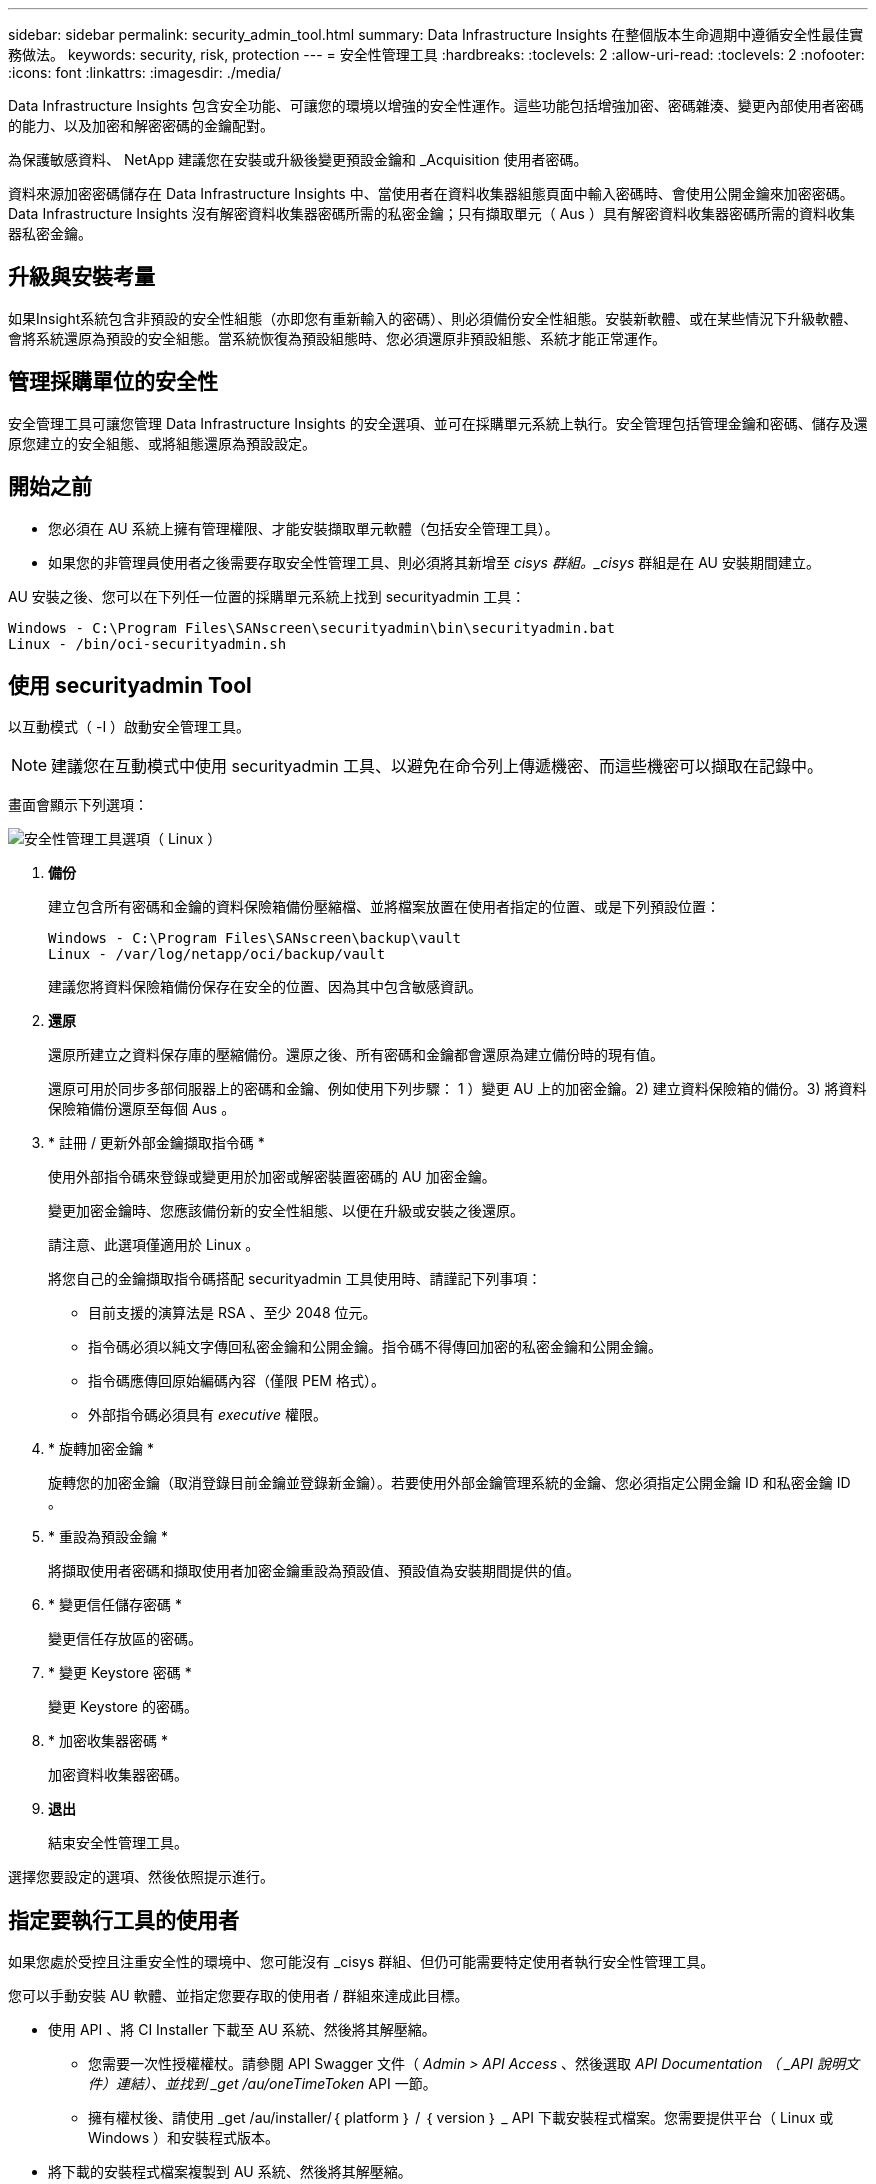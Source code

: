 ---
sidebar: sidebar 
permalink: security_admin_tool.html 
summary: Data Infrastructure Insights 在整個版本生命週期中遵循安全性最佳實務做法。 
keywords: security, risk, protection 
---
= 安全性管理工具
:hardbreaks:
:toclevels: 2
:allow-uri-read: 
:toclevels: 2
:nofooter: 
:icons: font
:linkattrs: 
:imagesdir: ./media/


[role="lead"]
Data Infrastructure Insights 包含安全功能、可讓您的環境以增強的安全性運作。這些功能包括增強加密、密碼雜湊、變更內部使用者密碼的能力、以及加密和解密密碼的金鑰配對。

為保護敏感資料、 NetApp 建議您在安裝或升級後變更預設金鑰和 _Acquisition 使用者密碼。

資料來源加密密碼儲存在 Data Infrastructure Insights 中、當使用者在資料收集器組態頁面中輸入密碼時、會使用公開金鑰來加密密碼。Data Infrastructure Insights 沒有解密資料收集器密碼所需的私密金鑰；只有擷取單元（ Aus ）具有解密資料收集器密碼所需的資料收集器私密金鑰。



== 升級與安裝考量

如果Insight系統包含非預設的安全性組態（亦即您有重新輸入的密碼）、則必須備份安全性組態。安裝新軟體、或在某些情況下升級軟體、會將系統還原為預設的安全組態。當系統恢復為預設組態時、您必須還原非預設組態、系統才能正常運作。



== 管理採購單位的安全性

安全管理工具可讓您管理 Data Infrastructure Insights 的安全選項、並可在採購單元系統上執行。安全管理包括管理金鑰和密碼、儲存及還原您建立的安全組態、或將組態還原為預設設定。



== 開始之前

* 您必須在 AU 系統上擁有管理權限、才能安裝擷取單元軟體（包括安全管理工具）。
* 如果您的非管理員使用者之後需要存取安全性管理工具、則必須將其新增至 _cisys 群組。_cisys_ 群組是在 AU 安裝期間建立。


AU 安裝之後、您可以在下列任一位置的採購單元系統上找到 securityadmin 工具：

....
Windows - C:\Program Files\SANscreen\securityadmin\bin\securityadmin.bat
Linux - /bin/oci-securityadmin.sh
....


== 使用 securityadmin Tool

以互動模式（ -I ）啟動安全管理工具。


NOTE: 建議您在互動模式中使用 securityadmin 工具、以避免在命令列上傳遞機密、而這些機密可以擷取在記錄中。

畫面會顯示下列選項：

image:SecurityAdminMenuChoices.png["安全性管理工具選項（ Linux ）"]

. *備份*
+
建立包含所有密碼和金鑰的資料保險箱備份壓縮檔、並將檔案放置在使用者指定的位置、或是下列預設位置：

+
....
Windows - C:\Program Files\SANscreen\backup\vault
Linux - /var/log/netapp/oci/backup/vault
....
+
建議您將資料保險箱備份保存在安全的位置、因為其中包含敏感資訊。

. *還原*
+
還原所建立之資料保存庫的壓縮備份。還原之後、所有密碼和金鑰都會還原為建立備份時的現有值。

+
還原可用於同步多部伺服器上的密碼和金鑰、例如使用下列步驟： 1 ）變更 AU 上的加密金鑰。2) 建立資料保險箱的備份。3) 將資料保險箱備份還原至每個 Aus 。

. * 註冊 / 更新外部金鑰擷取指令碼 *
+
使用外部指令碼來登錄或變更用於加密或解密裝置密碼的 AU 加密金鑰。

+
變更加密金鑰時、您應該備份新的安全性組態、以便在升級或安裝之後還原。

+
請注意、此選項僅適用於 Linux 。

+
將您自己的金鑰擷取指令碼搭配 securityadmin 工具使用時、請謹記下列事項：

+
** 目前支援的演算法是 RSA 、至少 2048 位元。
** 指令碼必須以純文字傳回私密金鑰和公開金鑰。指令碼不得傳回加密的私密金鑰和公開金鑰。
** 指令碼應傳回原始編碼內容（僅限 PEM 格式）。
** 外部指令碼必須具有 _executive_ 權限。


. * 旋轉加密金鑰 *
+
旋轉您的加密金鑰（取消登錄目前金鑰並登錄新金鑰）。若要使用外部金鑰管理系統的金鑰、您必須指定公開金鑰 ID 和私密金鑰 ID 。



. * 重設為預設金鑰 *
+
將擷取使用者密碼和擷取使用者加密金鑰重設為預設值、預設值為安裝期間提供的值。

. * 變更信任儲存密碼 *
+
變更信任存放區的密碼。

. * 變更 Keystore 密碼 *
+
變更 Keystore 的密碼。

. * 加密收集器密碼 *
+
加密資料收集器密碼。

. *退出*
+
結束安全性管理工具。



選擇您要設定的選項、然後依照提示進行。



== 指定要執行工具的使用者

如果您處於受控且注重安全性的環境中、您可能沒有 _cisys 群組、但仍可能需要特定使用者執行安全性管理工具。

您可以手動安裝 AU 軟體、並指定您要存取的使用者 / 群組來達成此目標。

* 使用 API 、將 CI Installer 下載至 AU 系統、然後將其解壓縮。
+
** 您需要一次性授權權杖。請參閱 API Swagger 文件（ _Admin > API Access_ 、然後選取 _API Documentation （ _API 說明文件）連結）、並找到 _get /au/oneTimeToken_ API 一節。
** 擁有權杖後、請使用 _get /au/installer/｛ platform ｝ / ｛ version ｝ _ API 下載安裝程式檔案。您需要提供平台（ Linux 或 Windows ）和安裝程式版本。


* 將下載的安裝程式檔案複製到 AU 系統、然後將其解壓縮。
* 瀏覽至包含檔案的資料夾、並以 root 身分執行安裝程式、指定使用者和群組：
+
 ./cloudinsights-install.sh <User> <Group>


如果指定的使用者和 / 或群組不存在、將會建立這些使用者和 / 或群組。使用者將可存取安全管理工具。



== 更新或移除 Proxy

securityadmin 工具可用來設定或移除擷取單元的 Proxy 資訊、方法是使用 _ pr_ 參數執行工具：

[listing]
----
[root@ci-eng-linau bin]# ./securityadmin -pr
usage: securityadmin -pr -ap <arg> | -h | -rp | -upr <arg>

The purpose of this tool is to enable reconfiguration of security aspects
of the Acquisition Unit such as encryption keys, and proxy configuration,
etc. For more information about this tool, please check the Data Infrastructure Insights
Documentation.

-ap,--add-proxy <arg>       add a proxy server.  Arguments: ip=ip
                             port=port user=user password=password
                             domain=domain
                             (Note: Always use double quote(") or single
                             quote(') around user and password to escape
                             any special characters, e.g., <, >, ~, `, ^,
                             !
                             For example: user="test" password="t'!<@1"
                             Note: domain is required if the proxy auth
                             scheme is NTLM.)
-h,--help
-rp,--remove-proxy          remove proxy server
-upr,--update-proxy <arg>   update a proxy.  Arguments: ip=ip port=port
                             user=user password=password domain=domain
                             (Note: Always use double quote(") or single
                             quote(') around user and password to escape
                             any special characters, e.g., <, >, ~, `, ^,
                             !
                             For example: user="test" password="t'!<@1"
                             Note: domain is required if the proxy auth
                             scheme is NTLM.)
----
例如、若要移除 Proxy 、請執行下列命令：

 [root@ci-eng-linau bin]# ./securityadmin -pr -rp
執行命令後、您必須重新啟動擷取單元。

若要更新 Proxy 、命令是

 ./securityadmin -pr -upr <arg>


== 外部金鑰擷取

如果您提供 UNIX Shell 指令碼、擷取單元可以執行該指令碼、從金鑰管理系統擷取 * 私密金鑰 * 和 * 公開金鑰 * 。

為了擷取關鍵資料、 Data Infrastructure Insights 將會執行指令碼、傳入兩個參數： _key id_ 和 _key type_ 。_Key ID_ 可用於識別金鑰管理系統中的金鑰。_Key 類型 _ 為「公開」或「私人」。當金鑰類型為「公開」時、指令碼必須傳回公開金鑰。當金鑰類型為「私密」時、必須傳回私密金鑰。

若要將金鑰傳回擷取單元、指令碼必須將金鑰列印至標準輸出。指令碼必須列印 _ 僅 _ 標準輸出金鑰；不得將其他文字列印至標準輸出。一旦要求的金鑰列印至標準輸出、指令碼必須以 0 結束代碼結束、任何其他傳回代碼都會被視為錯誤。

指令碼必須使用 securityadmin 工具在擷取單元中登錄、該工具會執行指令碼和擷取單元。指令碼必須具有 root 和「 cisys 」使用者的 _read_ 和 _executive_ 權限。如果在登錄後修改 Shell 指令碼、則必須重新在擷取單元中登錄修改後的 Shell 指令碼。

|===


| 輸入參數：金鑰 ID | 用於識別客戶金鑰管理系統中金鑰的金鑰識別碼。 


| 輸入參數：金鑰類型 | 公有或私有。 


| 輸出 | 要求的金鑰必須列印至標準輸出。目前支援 2048 位元 RSA 金鑰。金鑰必須以下列格式編碼及列印：

私密金鑰格式： PEM 、 DER 編碼的 PKCS8 Private KeyInfo RFC 5958

公開金鑰格式： PEM 、 DER 編碼的 X.509 SubjectPublicKeyInfo RFC 5280 


| 結束代碼 | 結束碼為零、以取得成功。所有其他跳出值都視為失敗。 


| 指令碼權限 | 指令碼必須具有 root 和「 cisys 」使用者的讀取和執行權限。 


| 記錄 | 記錄指令碼執行。記錄位於：

/var/log/NetApp/cloudses/securityadmin/securityadmin.log

/var/log/NetApp/cloudinses/acq/acq.log 
|===


== 加密用於 API 的密碼

選項 8 可讓您加密密碼、然後透過 API 將密碼傳遞給資料收集器。

以互動模式啟動安全性管理工具、然後選取選項 8 ： _ 加密密碼 _ 。

 securityadmin.sh -i
系統會提示您輸入要加密的密碼。請注意、您輸入的字元不會顯示在畫面上。  出現提示時、請重新輸入密碼。

或者、如果您要在指令碼中使用命令、請在命令列上使用 _securityadmin.sh_ 搭配 "-enc" 參數、並傳入未加密的密碼：

 securityadmin -enc mypassword
image:SecurityAdmin_Encrypt_Key_API_CLI_Example.png["CLI 範例"]

加密的密碼會顯示在畫面上。複製整個字串、包括任何前置或結尾符號。

image:SecurityAdmin_Encrypt_Key_1.png["互動模式加密密碼、寬度 =640"]

若要將加密密碼傳送至資料收集器、您可以使用資料收集 API 。此 API 的瀏覽器可在 * 管理 > API 存取 * 中找到、然後按一下「 API 文件」連結。選取「資料收集」 API 類型。  在 _data_collection.data_collector 標題下、為此範例選擇 __collector / datasources_POST API 。

image:SecurityAdmin_Encrypt_Key_Swagger_API.png["用於資料收集的 API"]

如果您將 _preEncrypted_ 選項設為 _Tru_ 、則任何您透過 API 命令傳遞的密碼都會被視為 * 已加密 * ； API 將不會重新加密密碼。建置 API 時、只要將先前加密的密碼貼到適當的位置即可。

image:SecurityAdmin_Encrypt_Key_API_Example.png["API 範例、 width=600"]
